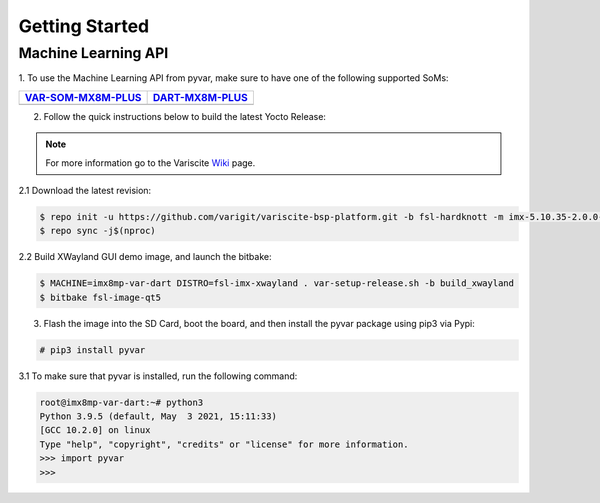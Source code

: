 Getting Started
===============

Machine Learning API
--------------------

1. To use the Machine Learning API from pyvar, make sure to have one of the
following supported SoMs:

+-----------------------+-----------------------+
| `VAR-SOM-MX8M-PLUS`_  | `DART-MX8M-PLUS`_     |
+=======================+=======================+
| |var-mplus|           | |dart-mplus|          |
+-----------------------+-----------------------+

.. _VAR-SOM-MX8M-PLUS: https://www.variscite.com/product/system-on-module-som/cortex-a53-krait/var-som-mx8m-plus-nxp-i-mx-8m-plus/

.. |var-mplus| image:: images/var-som-mx8m-plus.png
   :width: 65%

.. _DART-MX8M-PLUS: https://www.variscite.com/product/system-on-module-som/cortex-a53-krait/dart-mx8m-plus-nxp-i-mx-8m-plus/

.. |dart-mplus| image:: images/dart-mx8m-plus.png
   :width: 60%

2. Follow the quick instructions below to build the latest Yocto Release:

.. note::  
   For more information go to the Variscite `Wiki`_ page.

.. _Wiki: https://variwiki.com/

2.1 Download the latest revision:

.. code-block:: console

    $ repo init -u https://github.com/varigit/variscite-bsp-platform.git -b fsl-hardknott -m imx-5.10.35-2.0.0-var01.xml
    $ repo sync -j$(nproc)

2.2 Build XWayland GUI demo image, and launch the bitbake:

.. code-block:: console

    $ MACHINE=imx8mp-var-dart DISTRO=fsl-imx-xwayland . var-setup-release.sh -b build_xwayland
    $ bitbake fsl-image-qt5

3. Flash the image into the SD Card, boot the board, and then install the pyvar package using pip3 via Pypi:

.. code-block:: console

    # pip3 install pyvar

3.1 To make sure that pyvar is installed, run the following command:

.. code-block:: console

    root@imx8mp-var-dart:~# python3
    Python 3.9.5 (default, May  3 2021, 15:11:33) 
    [GCC 10.2.0] on linux
    Type "help", "copyright", "credits" or "license" for more information.
    >>> import pyvar
    >>>
